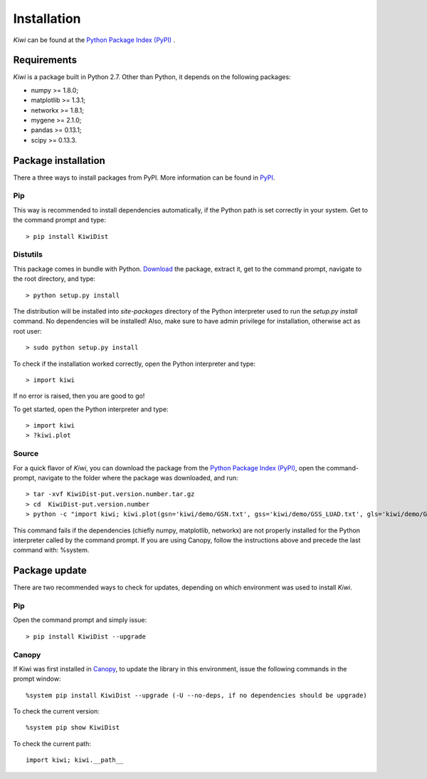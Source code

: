 Installation
================================

*Kiwi* can be found at the `Python Package Index (PyPI) <https://pypi.python.org/pypi/KiwiDist>`_ .

Requirements
------------

*Kiwi* is a package built in Python 2.7. Other than Python, it depends on the following packages:

* numpy >= 1.8.0;
* matplotlib >= 1.3.1;
* networkx >= 1.8.1;
* mygene >= 2.1.0;
* pandas >= 0.13.1;
* scipy >= 0.13.3.

Package installation
--------------------
There a three ways to install packages from PyPI. More information can be found in `PyPI <https://wiki.python.org/moin/CheeseShopTutorial>`_.

Pip
^^^
This way is recommended to install dependencies automatically, if the Python path is set correctly in your system. Get to the command prompt and type: ::

	> pip install KiwiDist 
	
Distutils
^^^^^^^^^
This package comes in bundle with Python. `Download <https://pypi.python.org/pypi/KiwiDist>`_ the package, extract it, get to the command prompt, navigate to the root directory, and type: ::

	> python setup.py install
	
The distribution will be installed into `site-packages` directory of the Python interpreter used to run the `setup.py install` command. No dependencies will be installed! Also, make sure to have admin privilege for installation, otherwise act as root user: ::

	> sudo python setup.py install
	
To check if the installation worked correctly, open the Python interpreter and type: ::

	> import kiwi

If no error is raised, then you are good to go! 

To get started, open the Python interpreter and type: ::

        > import kiwi
        > ?kiwi.plot

Source
^^^^^^
For a quick flavor of *Kiwi*, you can download the package from the `Python Package Index (PyPI) <https://pypi.python.org/pypi/KiwiDist>`_, 
open the command-prompt, navigate to the folder where the package was downloaded, and run: ::

	> tar -xvf KiwiDist-put.version.number.tar.gz
	> cd  KiwiDist-put.version.number
	> python -c "import kiwi; kiwi.plot(gsn='kiwi/demo/GSN.txt', gss='kiwi/demo/GSS_LUAD.txt', gls='kiwi/demo/GLS_LUAD.txt', gsc='kiwi/demo/GSC_LUAD.txt', nwf='exampleNetworkPlot.pdf', hmf='exampleHeatmap.pdf')"

This command fails if the dependencies (chiefly numpy, matplotlib, networkx) are not properly installed for the Python interpreter called by the command prompt. If you are using Canopy, follow the instructions above and precede the last command with: %system.
	
Package update
--------------
There are two recommended ways to check for updates, depending on which environment was used to install *Kiwi*.

Pip
^^^
Open the command prompt and simply issue: ::
	
	> pip install KiwiDist --upgrade

Canopy
^^^^^^
If Kiwi was first installed in `Canopy <https://www.enthought.com/products/canopy/>`_, to update the library in this environment, issue the following commands in the prompt window: ::
	
	%system pip install KiwiDist --upgrade (-U --no-deps, if no dependencies should be upgrade)

To check the current version: ::
	
	%system pip show KiwiDist

To check the current path: ::
	
	import kiwi; kiwi.__path__

.. image:: kiwi_logo.png
	:width: 200
	:align: right